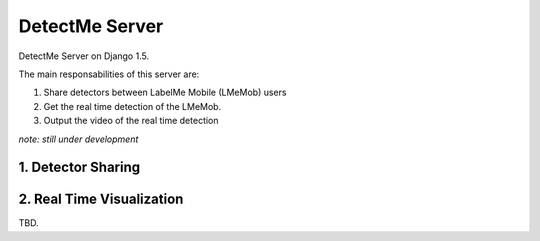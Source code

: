 ===============
DetectMe Server
===============

DetectMe Server on Django 1.5.

The main responsabilities of this server are:

#. Share detectors between LabelMe Mobile (LMeMob) users
#. Get the real time detection of the LMeMob.
#. Output the video of the real time detection

*note: still under development*

1. Detector Sharing
===================


2. Real Time Visualization
==========================

TBD.


